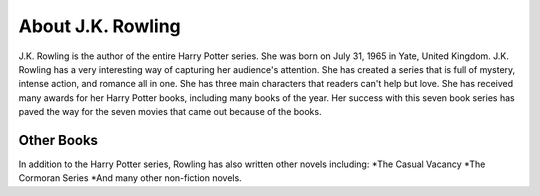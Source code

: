 About J.K. Rowling
==================
J.K. Rowling is the author of the entire Harry Potter series. She was born on July 31, 1965 in Yate, United Kingdom. J.K. Rowling has a very interesting way of capturing her audience's attention. She has created a series that is full of mystery, intense action, and romance all in one. She has three main characters that readers can't help but love. She has received many awards for her Harry Potter books, including many books of the year. Her success with this seven book series has paved the way for the seven movies that came out because of the books. 

Other Books
-----------
In addition to the Harry Potter series, Rowling has also written other novels including:
*The Casual Vacancy
*The Cormoran Series
*And many other non-fiction novels. 

